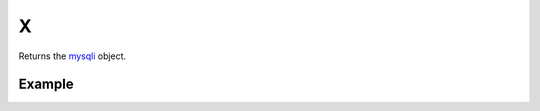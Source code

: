 X
=

Returns the `mysqli <http://www.php.net/manual/en/class.mysqli.php>`_ object.

Example
.......


.. code-block:: php
   :linenos:
   :emphasize-lines: 12,13

   <?php

   require_once 'dalmp.php';

   $user = getenv('MYSQL_USER') ?: 'root';
   $password = getenv('MYSQL_PASS') ?: '';

   $DSN = "utf8://$user:$password".'@127.0.0.1/test';

   $db = new DALMP\Database($DSN);

   $db->X()->ping();
   $db->X()->stat();


.. seealso::

   `class.mysqli.php <http://pt1.php.net/manual/en/class.mysqli.php>`_, ping <http://pt1.php.net/manual/en/mysqli.ping.php>`_, `stat <http://www.php.net/manual/en/mysqli.stat.php>`_.